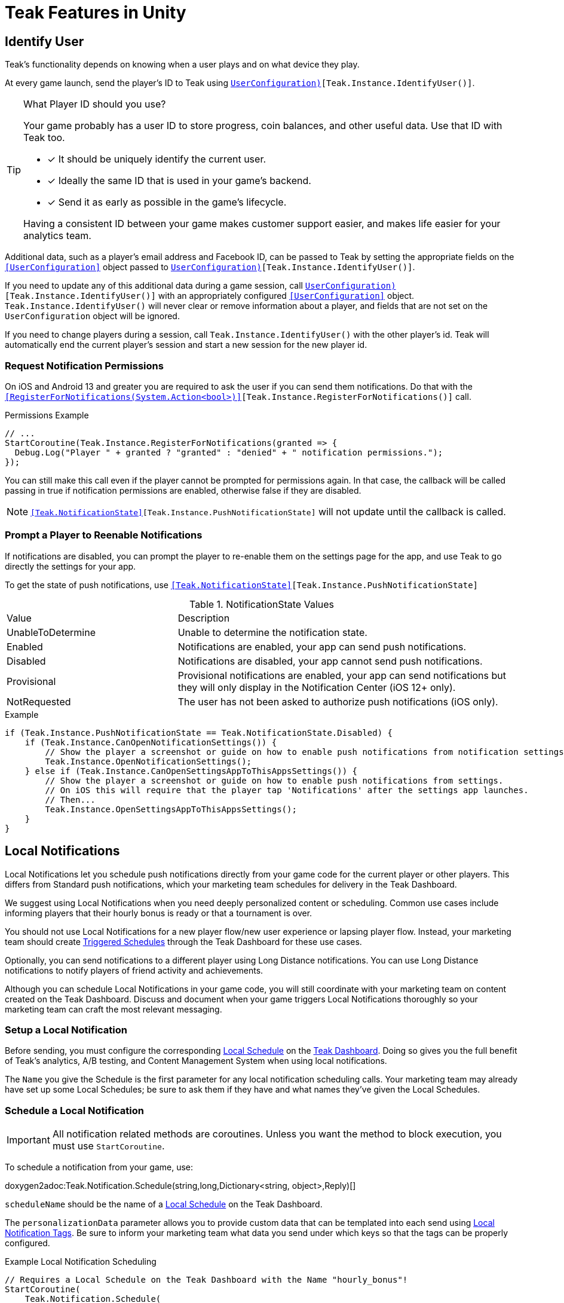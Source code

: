 = Teak Features in Unity
:page-aliases: working-with-unity.adoc


// TODO: Put an intro blurb here.


// ///////////////////////////////////////////////////////////////////////////////////////////////////////////////////////////////////////////////////
== Identify User

Teak's functionality depends on knowing when a user plays and on what device they play.

At every game launch, send the player's ID to Teak using `<<IdentifyUser(string,UserConfiguration)>>[Teak.Instance.IdentifyUser()]`.

[TIP]
.What Player ID should you use?
====
Your game probably has a user ID to store progress, coin balances, and other useful data. Use that ID with Teak too.

* [*] It should be uniquely identify the current user.
* [*] Ideally the same ID that is used in your game's backend.
* [*] Send it as early as possible in the game's lifecycle.

Having a consistent ID between your game makes customer support easier, and makes life easier for your analytics team.
====

Additional data, such as a player's email address and Facebook ID, can be passed to Teak by setting the appropriate fields on the `<<UserConfiguration>>` object passed to `<<IdentifyUser(string,UserConfiguration)>>[Teak.Instance.IdentifyUser()]`.

If you need to update any of this additional data during a game session, call `<<IdentifyUser(string,UserConfiguration)>>[Teak.Instance.IdentifyUser()]` with an appropriately configured `<<UserConfiguration>>` object. `Teak.Instance.IdentifyUser()` will never clear or remove information about a player, and fields that are not set on the `UserConfiguration` object will be ignored.

If you need to change players during a session, call `Teak.Instance.IdentifyUser()` with the other player's id. Teak will automatically end the current player's session and start a new session for the new player id.

// ///////////////////////////////////////////////////////////////////////////////////////////////////////////////////////////////////////////////////

=== Request Notification Permissions

On iOS and Android 13 and greater you are required to ask the user if you can send them notifications. Do that with the `<<RegisterForNotifications(System.Action<bool>)>>[Teak.Instance.RegisterForNotifications()]` call.

.Permissions Example
[source,cs]
----
// ...
StartCoroutine(Teak.Instance.RegisterForNotifications(granted => {
  Debug.Log("Player " + granted ? "granted" : "denied" + " notification permissions.");
});
----

You can still make this call even if the player cannot be prompted for permissions again. In that case, the callback will be called passing in true if notification permissions are enabled, otherwise false if they are disabled.

NOTE: `<<Teak.NotificationState>>[Teak.Instance.PushNotificationState]` will not update until the callback is called.


// ///////////////////////////////////////////////////////////////////////////////////////////////////////////////////////////////////////////////////
=== Prompt a Player to Reenable Notifications

If notifications are disabled, you can prompt the player to re-enable them on the
settings page for the app, and use Teak to go directly the settings for your app.

To get the state of push notifications, use ``<<Teak.NotificationState>>[Teak.Instance.PushNotificationState]``

.NotificationState Values
[cols="1,2a"]
|===
|Value |Description
|UnableToDetermine |Unable to determine the notification state.

|Enabled |Notifications are enabled, your app can send push notifications.

|Disabled |Notifications are disabled, your app cannot send push notifications.

|Provisional |Provisional notifications are enabled, your app can send notifications but they will only display in the Notification Center (iOS 12+ only).

|NotRequested |The user has not been asked to authorize push notifications (iOS only).
|===

.Example
[source]
----
if (Teak.Instance.PushNotificationState == Teak.NotificationState.Disabled) {
    if (Teak.Instance.CanOpenNotificationSettings()) {
        // Show the player a screenshot or guide on how to enable push notifications from notification settings, then...
        Teak.Instance.OpenNotificationSettings();
    } else if (Teak.Instance.CanOpenSettingsAppToThisAppsSettings()) {
        // Show the player a screenshot or guide on how to enable push notifications from settings.
        // On iOS this will require that the player tap 'Notifications' after the settings app launches.
        // Then...
        Teak.Instance.OpenSettingsAppToThisAppsSettings();
    }
}
----

// ///////////////////////////////////////////////////////////////////////////////////////////////////////////////////////////////////////////////////
== Local Notifications

Local Notifications let you schedule push notifications directly from your game code for the current player or other players. This differs from Standard push notifications, which your marketing team schedules for delivery in the Teak Dashboard.

We suggest using Local Notifications when you need deeply personalized content or scheduling. Common use cases include informing players that their hourly bonus is ready or that a tournament is over.

You should not use Local Notifications for a new player flow/new user experience or lapsing player flow. Instead, your marketing team should create xref:usage::scheduling.adoc#_triggered[Triggered Schedules, window=_blank] through the Teak Dashboard for these use cases.

Optionally, you can send notifications to a different player using Long Distance notifications. You can use Long Distance notifications to notify players of friend activity and achievements.

Although you can schedule Local Notifications in your game code, you will still coordinate with your marketing team on content created on the Teak Dashboard. Discuss and document when your game triggers Local Notifications thoroughly so your marketing team can craft the most relevant messaging.

=== Setup a Local Notification

Before sending, you must configure the corresponding xref:usage::scheduling.adoc#_local[Local Schedule, window=_blank] on the https://app.teak.io/login[Teak Dashboard, window=_blank]. Doing so gives you the full benefit of Teak’s analytics, A/B testing, and Content Management System when using local notifications.

The `Name` you give the Schedule is the first parameter for any local notification scheduling calls. Your marketing team may already have set up some Local Schedules; be sure to ask them if they have and what names they’ve given the Local Schedules.

=== Schedule a Local Notification

[IMPORTANT]
====
All notification related methods are coroutines. Unless you want the
method to block execution, you must use `StartCoroutine`.
====

To schedule a notification from your game, use:

doxygen2adoc:Teak.Notification.Schedule(string,long,Dictionary<string, object>,Reply)[]

``scheduleName`` should be the name of a xref:usage::scheduling.adoc#_local[Local Schedule, window=_blank] on the Teak Dashboard.

The ``personalizationData`` parameter allows you to provide custom data that can be templated into each send using xref:usage::custom-tags.adoc#_local_notification_tags[Local Notification Tags, window=_blank]. Be sure to inform your marketing team what data you send under which keys so that the tags can be properly configured.

.Example Local Notification Scheduling
[source]
----
// Requires a Local Schedule on the Teak Dashboard with the Name "hourly_bonus"!
StartCoroutine(
    Teak.Notification.Schedule(
        "hourly_bonus", 3600, new Dictionary<string, object> { {"coins", 100000} },
        (Teak.Notification.Reply reply) => {
            if(!reply.Error) {
                Debug.Log("Scheduled local notification to send in one hour, id is " + reply.ScheduleIds[0]);
            }
        }
    )
);
----

=== Scheduling a Long-Distance Notification
A notification which is scheduled from code, but delivered to a different player
beside the current player is called a "long distance notification".

doxygen2adoc:ScheduleNotification(string,long,string[],Reply)[]

NOTE: The maximum delay for a Long-Distance Notification is 30 days.

=== Canceling a Local Notification
To cancel a previously scheduled notification, use:

doxygen2adoc:CancelScheduledNotification(string,Reply)[]

=== Canceling all Local Notifications

To cancel all previously scheduled local notifications, use:

doxygen2adoc:CancelAllScheduledNotifications(Reply)[]

NOTE: This call is processed asynchronously. If you immediately call
`TeakNotification.ScheduleNotification()` after calling
`TeakNotification.CancelAllScheduledNotifications()` it is possible for your
newly scheduled notification to also be canceled. We recommend waiting until the
callback has fired before scheduling any new notifications.

// ///////////////////////////////////////////////////////////////////////////////////////////////////////////////////////////////////////////////////
== Rewards

Whenever your game should grant a reward to a player Teak will let you know by sending
out an event to all listeners added to `<<OnReward>>[Teak.Instance.OnReward]`.

Teak does not provide any in-game UI to inform a player if they received a reward or not. You should
add a listener to `<<OnReward>>[Teak.Instance.OnReward]` which detects if the reward was granted or
denied, and informs the player what happened.

This callback will be concurrent with the xref:server-api::page$rewards/endpoint.adoc[Teak Reward Endpoint, window=_blank] server to server call.

.Example Reward Listener
[source]
----
void MyRewardListener(TeakReward reward)
{
    switch (reward.Status) {
        case TeakReward.RewardStatus.GrantReward: {
            // The user has been issued this reward by Teak
            foreach(KeyValuePair<string, object> entry in reward.Reward)
            {
                Debug.Log("[Teak Unity Cleanroom] OnReward -- Give the user " +
                    entry.Value + " instances of " + entry.Key);
            }
        }
        break;

        case TeakReward.RewardStatus.SelfClick: {
            // The user has attempted to claim a reward
            // from their own social post
        }
        break;

        case TeakReward.RewardStatus.AlreadyClicked: {
            // The user has already been issued this reward
        }
        break;

        case TeakReward.RewardStatus.TooManyClicks: {
            // The reward has already been claimed its
            // maximum number of times globally
        }
        break;

        case TeakReward.RewardStatus.ExceedMaxClicksForDay: {
            // The user has already claimed their maximum number of rewards
            // of this type for the day
        }
        break;

        case TeakReward.RewardStatus.Expired: {
            // This reward has expired and is no longer valid
        }
        break;

        case TeakReward.RewardStatus.InvalidPost: {
            // Teak does not recognize this reward id
        }
        break;
    }
}
----

And then adding it to the `Teak.Instance.OnReward` event during `Awake()` in any `MonoBehaviour`:

.Adding Listener to OnReward Event
[source]
----
void Awake()
{
    Teak.Instance.OnReward += MyRewardListener;
}
----

See <<TeakReward>> for more details.

// ///////////////////////////////////////////////////////////////////////////////////////////////////////////////////////////////////////////////////
== Universal Links

Teak's ShortLinks are an implementation of iOS Universal Links and Android App Links. These are links that open your game from a URL. Links can be incentivized with Rewards.

If the game is not installed on the device, the user will be directed to your game in the app store. On a desktop web browser, the user will be taken to the Desktop URL from your game settings.

Except for the last item, the setup for Short Links is covered in the getting started guide.

* [*] xref:quickstart/apple-apns.adoc#_enable_push_notifications_and_associated_domains[Associated Domains checkbox] is checked on the Apple Developer Site.
* [*] ShortLink Domain is setup in menu:Teak Dashboard[Settings, ShortLinks]
* [*] ShortLink Domain is copied to the xref:quickstart/install-sdk.adoc#_configure_teak_in_the_unity_editor[Teak settings in Unity].
* [*] Build Post-Processing is on.
* [ ] Set a **Desktop Game URL**

To set the Desktop Game URL, open the https://app.teak.io/[Teak Dashboard, window=_blank] for your game, navigate to menu:Settings[Facebook & Desktop Web, Desktop Links] and add the URL you want the browser to open when your links are clicked on desktop computers.

Once that is saved, you are setup to use Short Links. To confirm, xref:usage::page$links.adoc[create a new link] on the dashboard and click on it on your device. Your game should launch.

// ///////////////////////////////////////////////////////////////////////////////////////////////////////////////////////////////////////////////////
== Deep Links

Deep Linking with Teak is based on routes, which act like URLs. These routes
allow you to specify variables

You can add routes using:

doxygen2adoc:RegisterRoute(string,string,string,Action<Dictionary<string, object>>)[]

.Example
[source]
----
void Awake()
{
    Teak.Instance.RegisterRoute("/store/:sku", "Store", "Open the store to an SKU", (Dictionary<string, object> parameters) => {
        // Any URL query parameters, or path parameters will be contained in the dictionary
        Debug.Log("Open the store to this sku - " + parameters["sku"]);
    });
}
----

IMPORTANT: You need to register your deep link routes before you call `IdentifyUser`.

=== How Routes Work

Routes work like URLs where parts of the path can be a variable. In the example
above, the route is `/store/:sku`. Variables in the path are designated with `:`.
So, in the route `/store/:sku` there is a variable named `sku`.

This means that if the deep link used to launch the app was `/store/io.teak.test.dollar`
was used to open the app, it would call the function and assign the value `io.teak.test.dollar`
to the key `sku` in the dictionary that is passed in.

This dictionary will also contain any URL query parameters. For example:

    /store/io.teak.test.dollar?campaign=email

In this link, the value `io.teak.test.dollar` would be assigned to the key `sku`,
and the value `email` would be assigned to the key `campaign`.

// The route system that Teak uses is very flexible, let's look at a slightly more complicated example.

// What if we wanted to make a deep link which opened the game to a specific slot machine.

=== When Are Deep Links Executed

Deep links are passed to an application as part of the launch. The Teak SDK holds
onto the deep link information and waits until your app has finished launching,
and initializing. Deep links will be processed when your game calls `<<IdentifyUser(string,UserConfiguration)>>[Teak.Instance.IdentifyUser()]`

=== Using Deep Links

A Deep Link route may be added to any notification or email in the xref:usage::page$notifications.adoc#_ios_deep_link["Advanced", window=_blank] section when setting up a Message or Link. We recommend documenting what routes are implemented and how to use them, with examples, for your marketing team to add to notifications, emails, and links.

// ///////////////////////////////////////////////////////////////////////////////////////////////////////////////////////////////////////////////////
== Session Attribution[[_post_launch_summary]]

Each time your game launches, Teak will pass all of the attribution data it has for the launch, if available, to all listeners added to `<<OnPostLaunchSummary>>[Teak.Instance.OnPostLaunchSummary]`.

This callback will be called after your game calls `<<IdentifyUser(string,UserConfiguration)>>[Teak.Instance.IdentifyUser()]`, and is primarily intended to assist in reporting session attribution to other analytics systems.

.Example PostLaunchSummary Listener
[source]
----
void MyPostLaunchSummaryListener(TeakPostLaunchSummary launchSummary)
{
    if (launchSummary.ChannelName == null) {
        Debug.Log("Launch not attributed by Teak");
        return;
    }

    Debug.Log("Launch attributed to " + launchSummary.ChannelName);
    Debug.Log("Launch came from click on " + launchSummary.CreativeName);
    Debug.Log("Launch was " + (launchSummary.RewardId == null ? "not" : "") + " rewarded");

    if (launchSummary.DeepLink != null) {
        Debug.Log("Launch requested to link to " + launchSummary.DeepLink);
    }
}
----

And then adding it to `Teak.Instance.OnPostLaunchSummary` event during `Awake()` in any `MonoBehaviour`:

.Adding Listener to OnPostLaunchSummary Event
[source]
----
void Awake()
{
    Teak.Instance.OnPostLaunchSummary += MyPostLaunchSummaryListener;
}
----

See <<TeakPostLaunchSummary>> for more details.
// ///////////////////////////////////////////////////////////////////////////////////////////////////////////////////////////////////////////////////

== Player Opt-Out Preferences

We recommend providing players with an in-game UI to manage their opt-out preferences. By keeping the UI in-game you can reduce the
number of players who opt-out of all notifications from their device settings and provide a simpler experience for players to reenable
notifications.

Teak also provides Opt-Out Categories which can be configured on the Dashboard. Each notification or email must be assigned to an Opt-Out
Category. This allows players to opt-out of specific types of messaging while continuing to receive other notifications or emails.

=== Reading Player Opt-Out Preferences

Teak will inform your game of all configured Opt-Out Categories through the `<<OnConfigurationData>>[Teak.Instance.OnConfigurationData]` event.

.Example OnConfigurationData Listener
[source,csharp]
----
void MyConfigurationDataListener(Teak.ConfigurationData configurationData) {
    foreach(Teak.Channel.Category category in configurationData.ChannelCategories) {
        Debug.Log("Opt-Out Category - Id: "+ category.Id + ", Player Facing Name: " + category.Name + ", Player Facing Description: " + category.Description);
    }
}

void Awake()
{
    Teak.Instance.OnConfigurationData += MyConfigurationDataListener;
}
----

After the `OnConfigurationData` callback is called Opt-Out Categories will also be accessible through
`<<Categories>>[Teak.Channel.Categories]`. Before the `OnConfigurationData` callback is called `Teak.Channel.Categories` will be `null`.

Teak will inform your game of the player's current opt-out status through the `<<OnUserData>>[Teak.Instance.OnUserData]` event.

.Example OnUserData Listener
[source]
----
void MyUserDataListener(Teak.UserData userData) {
    Debug.Log("Player's push channel state is: " + userData.PushStatus.StateName);
    Debug.Log("Player's email channel state is: " + userData.EmailStatus.StateName);
    foreach(Teak.Channel.Category category in Teak.Channel.Categories) {
        Debug.Log("Player is " + (userData.PushStatus[category.Id] == Teak.Channel.State.OptIn ? "opted-in to" : " opted-out of") + category.Name + " for push.");
        // Note: If the player has no email address then the state will always be Teak.Channel.State.Unknown!
        Debug.Log("Player is " + (userData.EmailStatus[category.Id] == Teak.Channel.State.OptIn ? "opted-in to" : "opted-out of") + category.Name + " for email.");
    }
}

void Awake()
{
    Teak.Instance.OnUserData += MyUserDataListener;
}
----

NOTE:: Teak guarantees that `OnConfigurationData` will be called before `OnUserData`, and `Teak.Channel.Categories` will be available when `OnUserData` is called.

=== Updating Player Opt-Out Preferences

To change a player's opt-out status for an entire channel, use

doxygen2adoc:SetChannelState(Channel.Type,Channel.State,Channel.Reply)[]

.Example
[source]
----
// Opt out of all push notifications
StartCoroutine(Teak.Instance.SetChannelState(Teak.Channel.PlatformPush, Teak.Channel.State.OptOut, (Teak.Channel.Reply reply) => {
    if(reply.Error == false && reply.State == Teak.Channel.State.OptOut) {
        Debug.Log("Opted player out of push");
    }
}));
----

NOTE:: Changing a player's opt-out status may fail if the player is not reachable by the given channel. In this case `reply.Error` will be true, and `reply.Errors` will be a dictionary containing more information.

To change a player's opt-out status for a single Opt-Out Category, use

doxygen2adoc:SetCategoryState(Channel.Type,string,Channel.State,Channel.Reply)[]

.Example
[source]
----
// Opt a player out of the emails from the 'sales' Opt-Out Category
// Note: Will only work if there is an Opt-Out Category with the Id 'sales'!
StartCoroutine(Teak.Instance.SetCategoryState(Teak.Channel.Email, "sales", Teak.Channel.State.OptOut, (TeakChannel.Reply reply) => {
    if(reply.Error == false && reply.State == Teak.Channel.State.OptOut) {
        Debug.Log("Opted player out of emails for " + reply.Category);
    }
}));
----

// ///////////////////////////////////////////////////////////////////////////////////////////////////////////////////////////////////////////////////
== Player Properties

Teak can store up to 16 numeric, and 16 string properties per player. These
properties can then be used for targeting.

You do not need to register the property in the Teak Dashboard prior to sending
them from your game, however you will need to register them in the Teak Dashboard
before using them in targeting.

=== Numeric Property
To set a numeric property, use::

doxygen2adoc:SetNumericAttribute(string,double)[]

.Example
[source]
----
Teak.Instance.SetNumericAttribute("coins", new_coin_balance);
----

=== String Property

To set a string property, use:

doxygen2adoc:SetStringAttribute(string,string)[]

.Example
[source]
----
Teak.Instance.SetStringAttribute("last_slot", "amazing_slot_name");
----

// ///////////////////////////////////////////////////////////////////////////////////////////////////////////////////////////////////////////////////
== Custom Analytics Events

Teak tracks a number of analytics event by default, including install, session start, in-app purchases facilitated by the platform app store, notification clicks, link clicks, and session timing, and nothing extra is needed to track them.

// TODO: Fill out list of things Teak tracks by default.

Teak can also track custom analytics events which can then be used for targeting. These events are automatically batched by the Teak SDK, you do not need to perform your own batching.

=== Event Format

Teak events are a tuple of values, 'action', 'object type' and 'object instance'.
For example: ['LevelUp', 'Fishing', '13'].

Object instance, and object type are optional, but if you provide an object instance,
you must also provide an object type, for example ['FishCaught', null, '13'] is not allowed, but ['FishCaught', 'Salmon'] is allowed.

=== Tracking an Event

To track that an event occurred, use:

doxygen2adoc:TrackEvent(string,string,string)[]

.Example
[source]
----
Teak.Instance.TrackEvent("LevelUp", "Fishing", "13");
----

=== Incrementing Events

Incremented events are used for analytics which grow over time. You cannot provide negative values.

To increment an event, use:

doxygen2adoc:IncrementEvent(string,string,string,long)[]

.Examples
[source]
----
Teak.Instance.IncrementEvent("coin_sink", "slot", "Happy Land Slots", 25000);
Teak.Instance.IncrementEvent("spin", "slot", "Happy Land Slots", 1);
// <after the spin happens>
Teak.Instance.IncrementEvent("coin_source", "slot", "Happy Land Slots", 1000000);
----

// ///////////////////////////////////////////////////////////////////////////////////////////////////////////////////////////////////////////////////
== Payment Reporting

Teak will automatically collect information for in-app purchases made using the platform app store on iOS, Android, and Amazon Fire devices.

On Facebook Canvas, if you are using https://developers.facebook.com/docs/games/acquire/login-for-gaming[Facebook Login for Gaming, window=_blank], you will need to report purchases manually with:

doxygen2adoc:ReportCanvasPurchase(string)[]

.Example
[source]
----
FB.Canvas.PayWithProductId(
    this.testPurchaseSku,
    "purchaseiap",
    null,
    null,
    (IPayResult result) => {
        if(!string.IsNullOrEmpty(result.Error)) {
            Debug.LogError(result.Error);
        } else {
            Teak.Instance.ReportCanvasPurchase(result.RawResult);
        }
    }
);
----

NOTE:: Teak will automatically deduplicate reported purchases, including manually reported and automatically collected purchases. It is always safe to manually report Facebook Canvas purchases.

// ///////////////////////////////////////////////////////////////////////////////////////////////////////////////////////////////////////////////////
== Logout

You can log out the current player using `Logout`. If the player is logged out, Teak
will not process deep links or rewards until a player is logged in, via `<<IdentifyUser(string,UserConfiguration)>>[Teak.Instance.IdentifyUser()]`.

NOTE:: The current device will remain associated with the last player id passed to `IdentifyUser`, and Teak will continue to send
notifications to the device even if you call `Logout`. In general we do not recommend using `Logout` unless you have very specific
needs and can handle some players potentially being denied notification or email rewards.


// ///////////////////////////////////////////////////////////////////////////////////////////////////////////////////////////////////////////////////
== Log Events

Teak communicates via semi-structured log events. You can view these in the device
logs, but we also expose an event that you can use to listen for these logs inside
Unity, as well as a wrapper class to help work with the log messages.

=== Getting Log Events from Teak

Create a handler for log events:
[source]
----
void HandleLogEvent(Dictionary<string, object> logData) {
    Debug.Log(new TeakLogEvent(logData));
}
----

And assign it to ``<<OnLogEvent>>[Teak.Instance.OnLogEvent]``:
[source]
----
Teak.Instance.OnLogEvent += HandleLogEvent;
----

See <<TeakLogEvent>> for more details.
